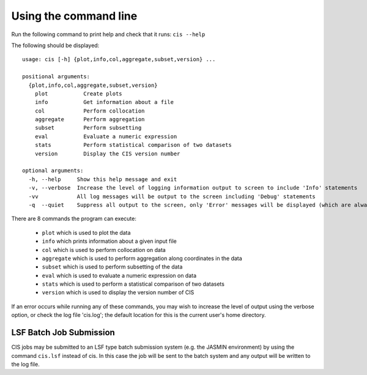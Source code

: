 ======================
Using the command line
======================

Run the following command to print help and check that it runs: ``cis --help``

The following should be displayed::

  usage: cis [-h] {plot,info,col,aggregate,subset,version} ...

  positional arguments:
    {plot,info,col,aggregate,subset,version}
      plot           Create plots
      info           Get information about a file
      col            Perform collocation
      aggregate      Perform aggregation
      subset         Perform subsetting
      eval           Evaluate a numeric expression
      stats          Perform statistical comparison of two datasets
      version        Display the CIS version number
    
  optional arguments:
    -h, --help     Show this help message and exit
    -v, --verbose  Increase the level of logging information output to screen to include 'Info' statements
    -vv            All log messages will be output to the screen including 'Debug' statements
    -q  --quiet    Suppress all output to the screen, only 'Error' messages will be displayed (which are always fatal).


There are 8 commands the program can execute:

  * ``plot`` which is used to plot the data
  * ``info`` which prints information about a given input file
  * ``col`` which is used to perform collocation on data
  * ``aggregate`` which is used to perform aggregation along coordinates in the data
  * ``subset`` which is used to perform subsetting of the data
  * ``eval`` which is used to evaluate a numeric expression on data
  * ``stats`` which is used to perform a statistical comparison of two datasets
  * ``version`` which is used to display the version number of CIS


If an error occurs while running any of these commands, you may wish to increase the level of output using the verbose
option, or check the log file 'cis.log'; the default location for this is the current user's home directory.

LSF Batch Job Submission
------------------------

CIS jobs may be submitted to an LSF type batch submission system (e.g. the JASMIN environment) by using the
command ``cis.lsf`` instead of cis. In this case the job will be sent to the batch system and any output will be written
to the log file.